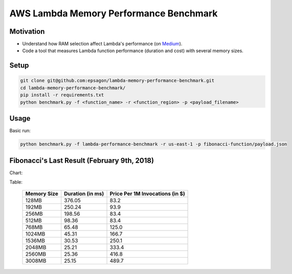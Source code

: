 AWS Lambda Memory Performance Benchmark
=======================================

Motivation
----------
- Understand how RAM selection affect Lambda's performance (on `Medium <https://medium.com/epsagon/how-to-make-lambda-faster-memory-performance-benchmark-be6ebc41f0fc>`_).
- Code a tool that measures Lambda function performance (duration and cost) with several memory sizes.


Setup
-----
.. code-block:: bash

    git clone git@github.com:epsagon/lambda-memory-performance-benchmark.git
    cd lambda-memory-performance-benchmark/
    pip install -r requirements.txt
    python benchmark.py -f <function_name> -r <function_region> -p <payload_filename>


Usage
-----

Basic run:

.. code-block:: bash

    python benchmark.py -f lambda-performance-benchmark -r us-east-1 -p fibonacci-function/payload.json


Fibonacci's Last Result (February 9th, 2018)
--------------------------------

Chart:

.. image:: https://github.com/epsagon/lambda-memory-performance-benchmark/blob/master/fibonacci-function/performance_chart.png


Table:

 ============= ================== =================================
  Memory Size   Duration (in ms)   Price Per 1M Invocations (in $)
 ============= ================== =================================
  128MB                   376.05                              83.2
  192MB                   250.24                              93.9
  256MB                   198.56                              83.4
  512MB                    98.36                              83.4
  768MB                    65.48                             125.0
  1024MB                   45.31                             166.7
  1536MB                   30.53                             250.1
  2048MB                   25.21                             333.4
  2560MB                   25.36                             416.8
  3008MB                   25.15                             489.7
 ============= ================== =================================
